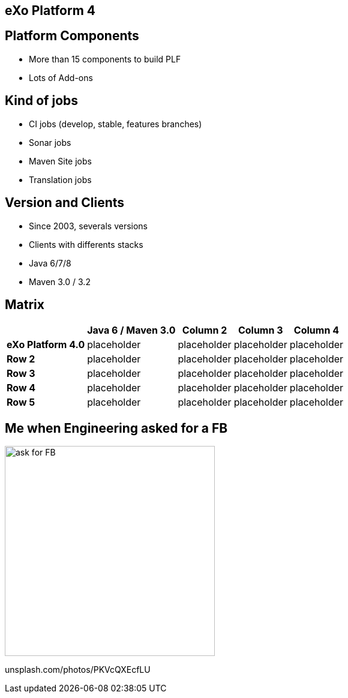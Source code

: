 // Etats des lieux

[.closing.segue.badge-right]
== eXo Platform 4

== Platform Components

* More than 15 components to build PLF
* Lots of Add-ons

== Kind of jobs

* CI jobs (develop, stable, features branches)
* Sonar jobs
* Maven Site jobs
* Translation jobs

== Version and Clients

* Since 2003, severals versions
* Clients with differents stacks
* Java 6/7/8
* Maven 3.0 / 3.2 

== Matrix

[%header%autowidth.spread]
|===
 |      |Java  6 / Maven 3.0  |Column 2    |Column 3    |Column 4
s|eXo Platform 4.0 |placeholder v|placeholder |placeholder |placeholder
s|Row 2 |placeholder  |placeholder |placeholder |placeholder
s|Row 3 |placeholder  |placeholder |placeholder |placeholder
s|Row 4 |placeholder  |placeholder |placeholder |placeholder
s|Row 5 |placeholder  |placeholder |placeholder |placeholder
|===


== Me when Engineering asked for a FB

image::exo-jenkins-fb.gif[ask for FB,350,role=crux]

[.credit.light]
unsplash.com/photos/PKVcQXEcfLU

